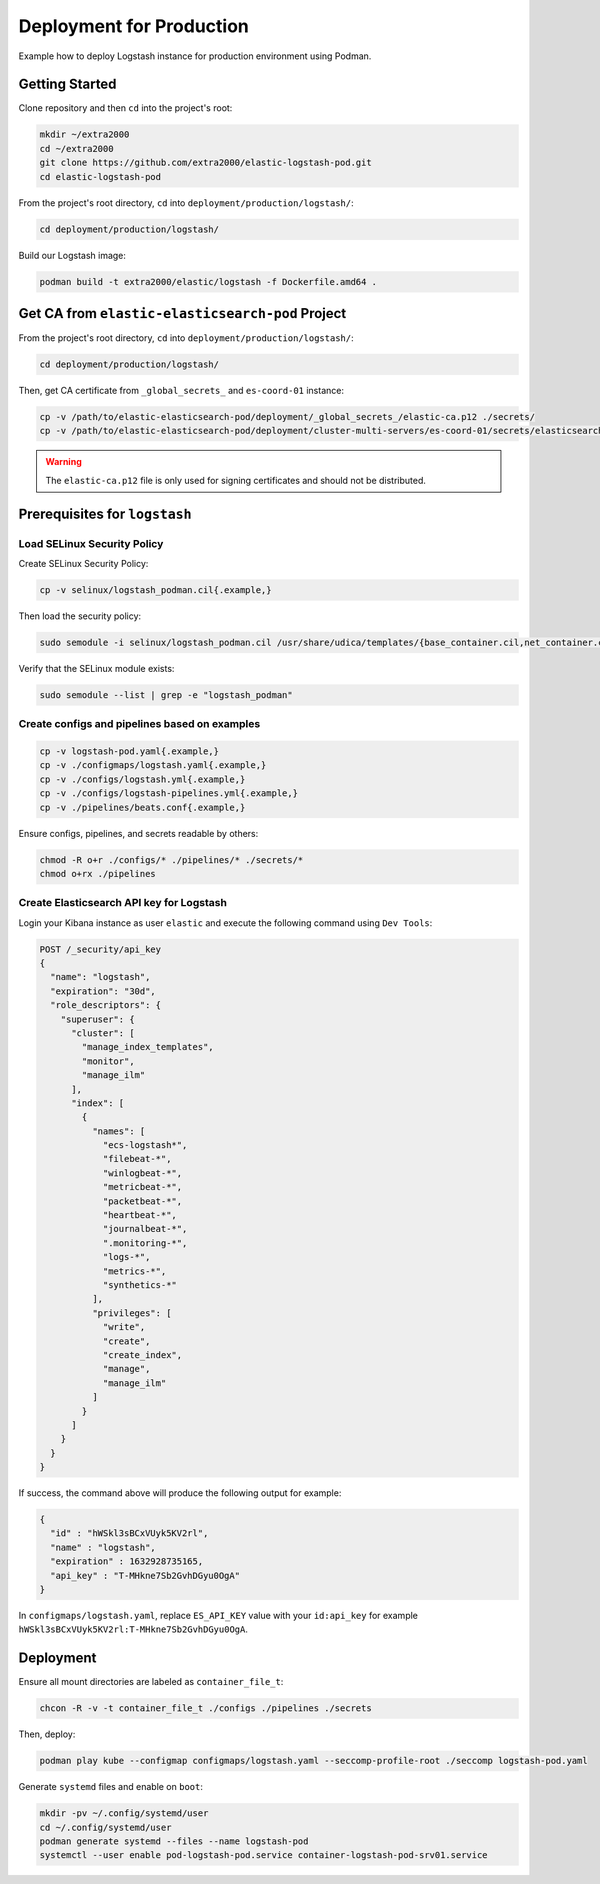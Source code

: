 Deployment for Production
=========================

Example how to deploy Logstash instance for production environment using Podman.

Getting Started
---------------

Clone repository and then ``cd`` into the project's root:

.. code-block:: bash

    mkdir ~/extra2000
    cd ~/extra2000
    git clone https://github.com/extra2000/elastic-logstash-pod.git
    cd elastic-logstash-pod

From the project's root directory, ``cd`` into ``deployment/production/logstash/``:

.. code-block:: bash

    cd deployment/production/logstash/

Build our Logstash image:

.. code-block:: bash

    podman build -t extra2000/elastic/logstash -f Dockerfile.amd64 .

Get CA from ``elastic-elasticsearch-pod`` Project
-------------------------------------------------

From the project's root directory, ``cd`` into ``deployment/production/logstash/``:

.. code-block:: bash

    cd deployment/production/logstash/

Then, get CA certificate from ``_global_secrets_`` and ``es-coord-01`` instance:

.. code-block:: bash

    cp -v /path/to/elastic-elasticsearch-pod/deployment/_global_secrets_/elastic-ca.p12 ./secrets/
    cp -v /path/to/elastic-elasticsearch-pod/deployment/cluster-multi-servers/es-coord-01/secrets/elasticsearch-ssl-http/kibana/elasticsearch-ca.pem ./secrets/elastic-ca.crt

.. warning::

    The ``elastic-ca.p12`` file is only used for signing certificates and should not be distributed.

Prerequisites for ``logstash``
------------------------------

Load SELinux Security Policy
~~~~~~~~~~~~~~~~~~~~~~~~~~~~

Create SELinux Security Policy:

.. code-block:: bash

    cp -v selinux/logstash_podman.cil{.example,}

Then load the security policy:

.. code-block:: bash

    sudo semodule -i selinux/logstash_podman.cil /usr/share/udica/templates/{base_container.cil,net_container.cil}

Verify that the SELinux module exists:

.. code-block:: bash

    sudo semodule --list | grep -e "logstash_podman"

Create configs and pipelines based on examples
~~~~~~~~~~~~~~~~~~~~~~~~~~~~~~~~~~~~~~~~~~~~~~

.. code-block:: bash

    cp -v logstash-pod.yaml{.example,}
    cp -v ./configmaps/logstash.yaml{.example,}
    cp -v ./configs/logstash.yml{.example,}
    cp -v ./configs/logstash-pipelines.yml{.example,}
    cp -v ./pipelines/beats.conf{.example,}

Ensure configs, pipelines, and secrets readable by others:

.. code-block:: bash

    chmod -R o+r ./configs/* ./pipelines/* ./secrets/*
    chmod o+rx ./pipelines

Create Elasticsearch API key for Logstash
~~~~~~~~~~~~~~~~~~~~~~~~~~~~~~~~~~~~~~~~~

Login your Kibana instance as user ``elastic`` and execute the following command using ``Dev Tools``:

.. code-block:: bash

    POST /_security/api_key
    {
      "name": "logstash",
      "expiration": "30d",   
      "role_descriptors": { 
        "superuser": {
          "cluster": [
            "manage_index_templates",
            "monitor",
            "manage_ilm"
          ],
          "index": [
            {
              "names": [
                "ecs-logstash*",
                "filebeat-*",
                "winlogbeat-*",
                "metricbeat-*",
                "packetbeat-*",
                "heartbeat-*",
                "journalbeat-*",
                ".monitoring-*",
                "logs-*",
                "metrics-*",
                "synthetics-*"
              ],
              "privileges": [
                "write",
                "create",
                "create_index",
                "manage",
                "manage_ilm"
              ]
            }
          ]
        }
      }
    }

If success, the command above will produce the following output for example:

.. code-block:: json

    {
      "id" : "hWSkl3sBCxVUyk5KV2rl",
      "name" : "logstash",
      "expiration" : 1632928735165,
      "api_key" : "T-MHkne7Sb2GvhDGyu0OgA"
    }

In ``configmaps/logstash.yaml``, replace ``ES_API_KEY`` value with your ``id:api_key`` for example ``hWSkl3sBCxVUyk5KV2rl:T-MHkne7Sb2GvhDGyu0OgA``.

Deployment
----------

Ensure all mount directories are labeled as ``container_file_t``:

.. code-block:: bash

    chcon -R -v -t container_file_t ./configs ./pipelines ./secrets

Then, deploy:

.. code-block:: bash

    podman play kube --configmap configmaps/logstash.yaml --seccomp-profile-root ./seccomp logstash-pod.yaml

Generate ``systemd`` files and enable on ``boot``:

.. code-block:: bash

    mkdir -pv ~/.config/systemd/user
    cd ~/.config/systemd/user
    podman generate systemd --files --name logstash-pod
    systemctl --user enable pod-logstash-pod.service container-logstash-pod-srv01.service
